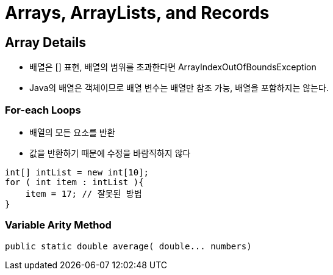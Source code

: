 = Arrays, ArrayLists, and Records

== Array Details
- 배열은 [] 표현, 배열의 범위를 초과한다면 ArrayIndexOutOfBoundsException
- Java의 배열은 객체이므로 배열 변수는 배열만 참조 가능, 배열을 포함하지는 않는다.

=== For-each Loops
- 배열의 모든 요소를 반환
- 값을 반환하기 때문에 수정을 바람직하지 않다
[source, java]
----
int[] intList = new int[10];
for ( int item : intList ){
    item = 17; // 잘못된 방법
}
----

=== Variable Arity Method
[source, java]
----
public static double average( double... numbers)
----